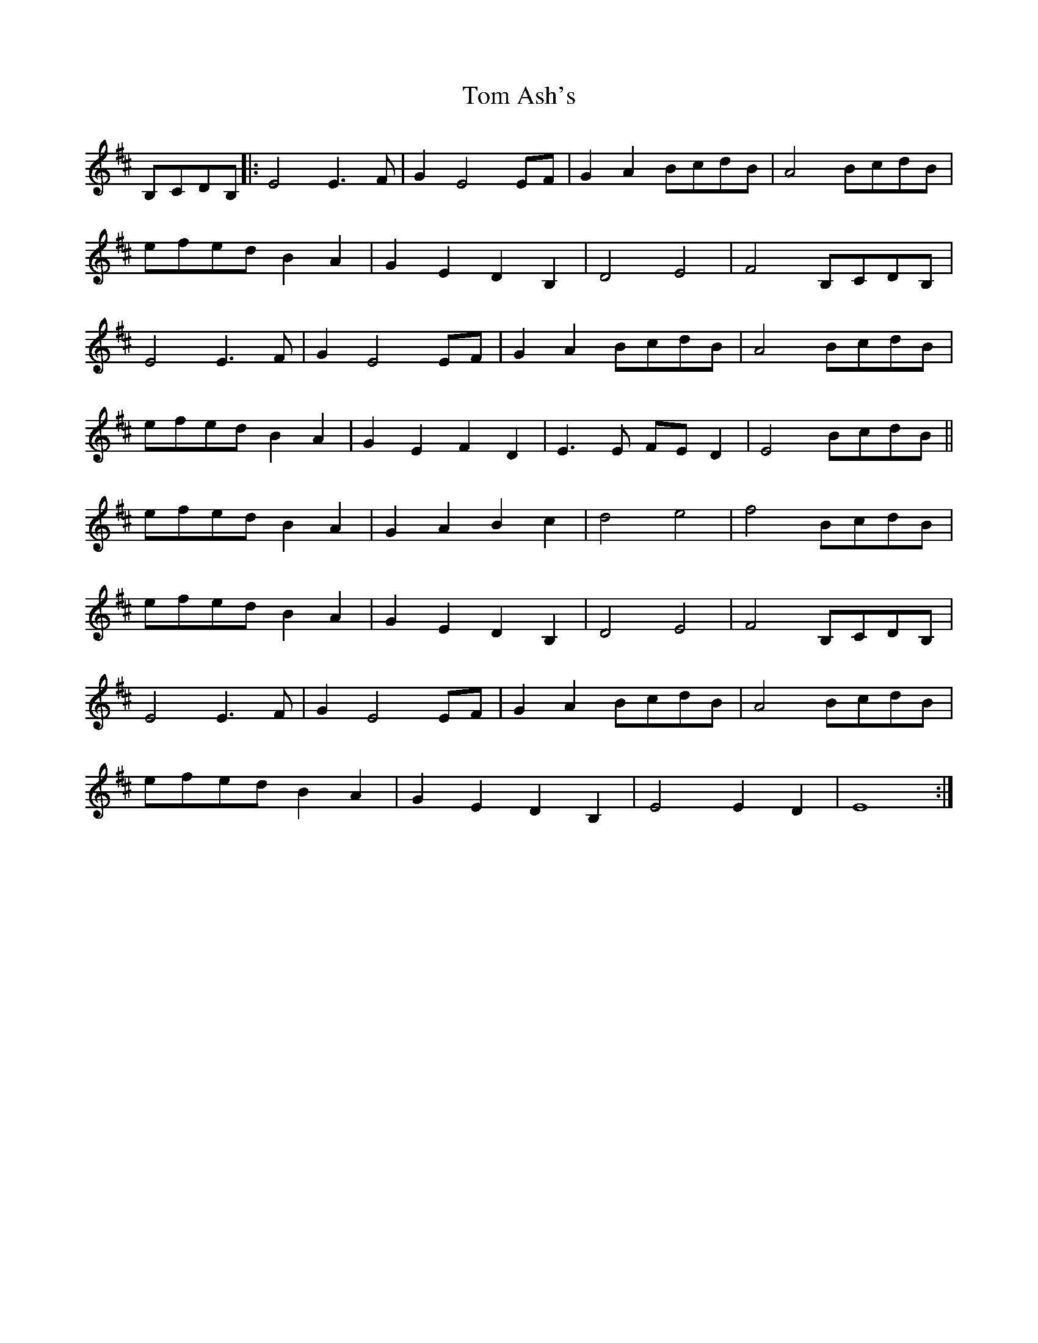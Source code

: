 X: 40307
T: Tom Ash's
R: march
M: 
K: Edorian
B,CDB,|:E4 E3F|G2E4 EF|G2A2 BcdB|A4 BcdB|
efed B2A2|G2E2 D2B,2|D4 E4|F4 B,CDB,|
E4 E3F|G2E4 EF|G2A2 BcdB|A4 BcdB|
efed B2A2|G2E2 F2D2|E3E FE D2|E4 BcdB||
efed B2A2|G2A2B2c2|d4 e4|f4 BcdB|
efed B2A2|G2E2 D2B,2|D4 E4|F4 B,CDB,|
E4 E3F|G2E4 EF|G2A2 BcdB|A4 BcdB|
efed B2A2|G2E2 D2B,2|E4 E2D2|E8:|

